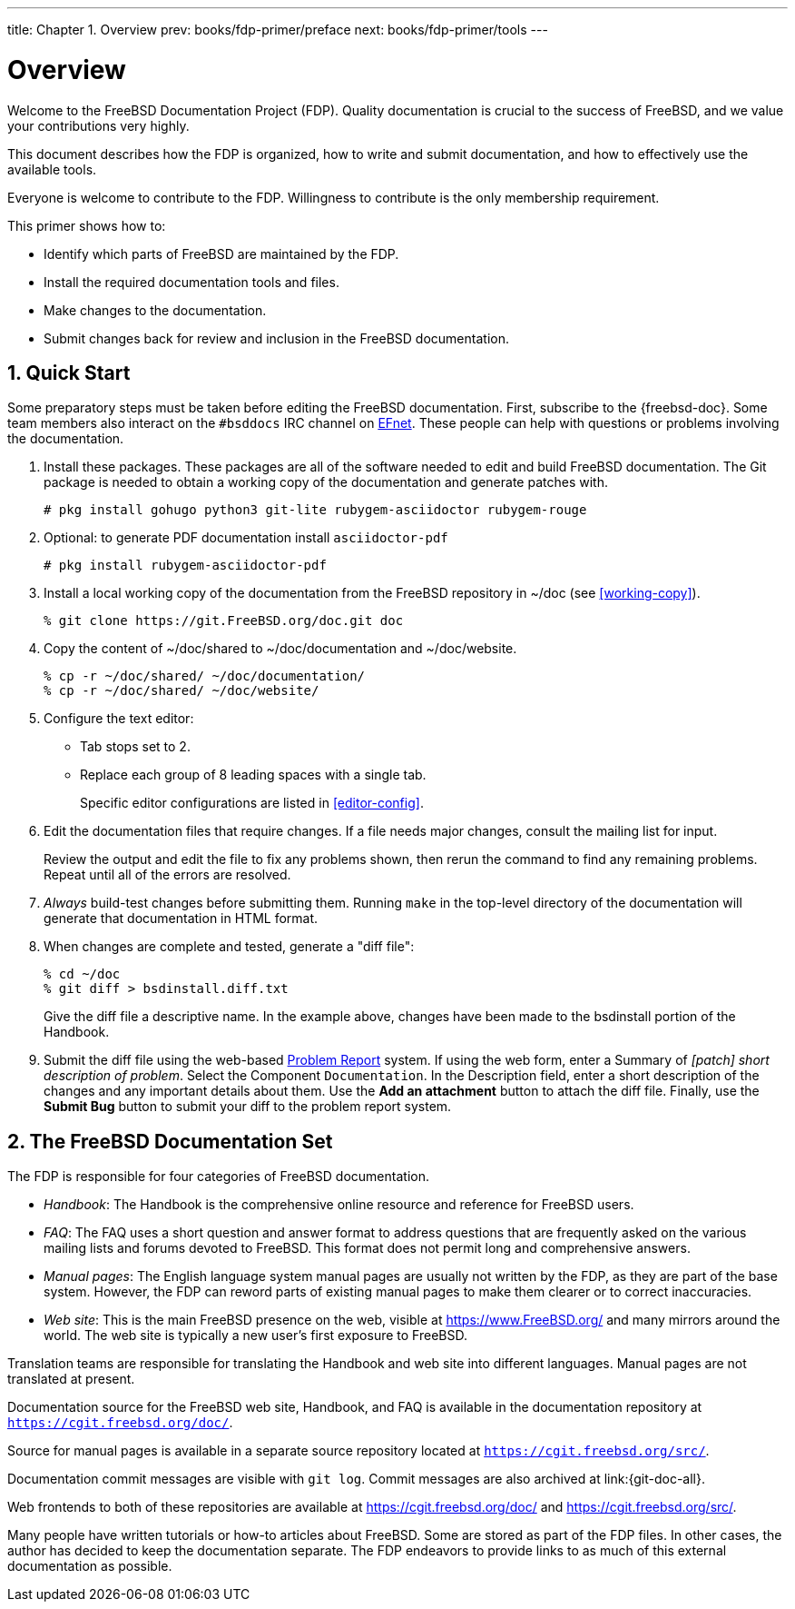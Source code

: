 ---
title: Chapter 1. Overview
prev: books/fdp-primer/preface
next: books/fdp-primer/tools
---

[[overview]]
= Overview
:doctype: book
:toc: macro
:toclevels: 1
:icons: font
:sectnums:
:sectnumlevels: 6
:source-highlighter: rouge
:experimental:
:skip-front-matter:
:xrefstyle: basic
:relfileprefix: ../
:outfilesuffix:
:sectnumoffset: 1

toc::[]

Welcome to the FreeBSD Documentation Project (FDP). Quality documentation is crucial to the success of FreeBSD, and we value your contributions very highly.

This document describes how the FDP is organized, how to write and submit documentation, and how to effectively use the available tools.

Everyone is welcome to contribute to the FDP. Willingness to contribute is the only membership requirement.

This primer shows how to:

* Identify which parts of FreeBSD are maintained by the FDP.
* Install the required documentation tools and files.
* Make changes to the documentation.
* Submit changes back for review and inclusion in the FreeBSD documentation.

[[overview-quick-start]]
== Quick Start

Some preparatory steps must be taken before editing the FreeBSD documentation. First, subscribe to the {freebsd-doc}. Some team members also interact on the `#bsddocs` IRC channel on http://www.efnet.org/[EFnet]. These people can help with questions or problems involving the documentation.

[.procedure]
====
. Install these packages. These packages are all of the software needed to edit and build FreeBSD documentation. The Git package is needed to obtain a working copy of the documentation and generate patches with.
+
[source,bash]
....
# pkg install gohugo python3 git-lite rubygem-asciidoctor rubygem-rouge
....
+
. Optional: to generate PDF documentation install `asciidoctor-pdf`
+
[source,bash]
....
# pkg install rubygem-asciidoctor-pdf 
....
+
. Install a local working copy of the documentation from the FreeBSD repository in [.filename]#~/doc# (see <<working-copy>>).
+
[source,bash]
....
% git clone https://git.FreeBSD.org/doc.git doc
....
+
. Copy the content of [.filename]#~/doc/shared# to [.filename]#~/doc/documentation# and [.filename]#~/doc/website#.
+
[source,bash]
....
% cp -r ~/doc/shared/ ~/doc/documentation/
% cp -r ~/doc/shared/ ~/doc/website/
....
+
. Configure the text editor:

** Tab stops set to 2.
** Replace each group of 8 leading spaces with a single tab.
+ 
Specific editor configurations are listed in <<editor-config>>.
+
. Edit the documentation files that require changes. If a file needs major changes, consult the mailing list for input.
+ 
Review the output and edit the file to fix any problems shown, then rerun the command to find any remaining problems. Repeat until all of the errors are resolved.
+
. _Always_ build-test changes before submitting them. Running `make` in the top-level directory of the documentation will generate that documentation in HTML format.
. When changes are complete and tested, generate a "diff file":
+
[source,bash]
....
% cd ~/doc
% git diff > bsdinstall.diff.txt
....
+ 
Give the diff file a descriptive name. In the example above, changes have been made to the [.filename]#bsdinstall# portion of the Handbook.
. Submit the diff file using the web-based https://bugs.FreeBSD.org/bugzilla/enter_bug.cgi?product=Documentation[Problem Report] system. If using the web form, enter a Summary of _[patch] short description of problem_. Select the Component `Documentation`. In the Description field, enter a short description of the changes and any important details about them. Use the btn:[Add an attachment] button to attach the diff file. Finally, use the btn:[Submit Bug] button to submit your diff to the problem report system.
====

[[overview-doc]]
== The FreeBSD Documentation Set

The FDP is responsible for four categories of FreeBSD documentation.

* _Handbook_: The Handbook is the comprehensive online resource and reference for FreeBSD users.
* _FAQ_: The FAQ uses a short question and answer format to address questions that are frequently asked on the various mailing lists and forums devoted to FreeBSD. This format does not permit long and comprehensive answers.
* _Manual pages_: The English language system manual pages are usually not written by the FDP, as they are part of the base system. However, the FDP can reword parts of existing manual pages to make them clearer or to correct inaccuracies.
* _Web site_: This is the main FreeBSD presence on the web, visible at https://www.freebsd.org/[https://www.FreeBSD.org/] and many mirrors around the world. The web site is typically a new user's first exposure to FreeBSD.

Translation teams are responsible for translating the Handbook and web site into different languages. Manual pages are not translated at present.

Documentation source for the FreeBSD web site, Handbook, and FAQ is available in the documentation repository at `https://cgit.freebsd.org/doc/`.

Source for manual pages is available in a separate source repository located at `https://cgit.freebsd.org/src/`.

Documentation commit messages are visible with `git log`. Commit messages are also archived at link:{git-doc-all}.

Web frontends to both of these repositories are available at https://cgit.freebsd.org/doc/[] and https://cgit.freebsd.org/src/[].

Many people have written tutorials or how-to articles about FreeBSD. Some are stored as part of the FDP files. In other cases, the author has decided to keep the documentation separate. The FDP endeavors to provide links to as much of this external documentation as possible.
